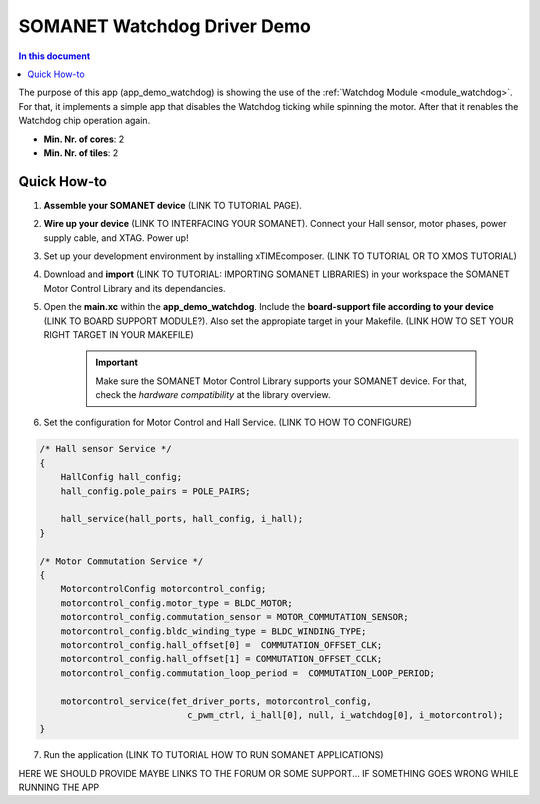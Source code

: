 .. _watchdog_driver_demo:

=====================
SOMANET Watchdog Driver Demo
=====================

.. contents:: In this document
    :backlinks: none
    :depth: 3

The purpose of this app (app_demo_watchdog) is showing the use of the :ref:`Watchdog Module <module_watchdog>`. For that, it implements a simple app that disables the Watchdog ticking while spinning the motor. After that it renables the Watchdog chip operation again.

* **Min. Nr. of cores**: 2
* **Min. Nr. of tiles**: 2

.. cssclass:: github

  `See Application on Public Repository <https://github.com/synapticon/sc_sncn_motorcontrol/tree/develop/examples/app_demo_watchdog/>`_

Quick How-to
============
1. **Assemble your SOMANET device** (LINK TO TUTORIAL PAGE).
2. **Wire up your device** (LINK TO INTERFACING YOUR SOMANET). Connect your Hall sensor, motor phases, power supply cable, and XTAG. Power up!
3. Set up your development environment by installing xTIMEcomposer. (LINK TO TUTORIAL OR TO XMOS TUTORIAL)
4. Download and **import** (LINK TO TUTORIAL: IMPORTING SOMANET LIBRARIES) in your workspace the SOMANET Motor Control Library and its dependancies.
5. Open the **main.xc** within  the **app_demo_watchdog**. Include the **board-support file according to your device** (LINK TO BOARD SUPPORT MODULE?). Also set the appropiate target in your Makefile. (LINK HOW TO SET YOUR RIGHT TARGET IN YOUR MAKEFILE)

        .. important:: Make sure the SOMANET Motor Control Library supports your SOMANET device. For that, check the *hardware compatibility* at the library overview.

6. Set the configuration for Motor Control and Hall Service.   (LINK TO HOW TO CONFIGURE) 

.. code-block:: C

        /* Hall sensor Service */
        {
            HallConfig hall_config;
            hall_config.pole_pairs = POLE_PAIRS;

            hall_service(hall_ports, hall_config, i_hall);
        }

        /* Motor Commutation Service */
        {
            MotorcontrolConfig motorcontrol_config;
            motorcontrol_config.motor_type = BLDC_MOTOR;
            motorcontrol_config.commutation_sensor = MOTOR_COMMUTATION_SENSOR;
            motorcontrol_config.bldc_winding_type = BLDC_WINDING_TYPE;
            motorcontrol_config.hall_offset[0] =  COMMUTATION_OFFSET_CLK;
            motorcontrol_config.hall_offset[1] = COMMUTATION_OFFSET_CCLK;
            motorcontrol_config.commutation_loop_period =  COMMUTATION_LOOP_PERIOD;

            motorcontrol_service(fet_driver_ports, motorcontrol_config,
                                    c_pwm_ctrl, i_hall[0], null, i_watchdog[0], i_motorcontrol);
        }

7. Run the application (LINK TO TUTORIAL HOW TO RUN SOMANET APPLICATIONS)

HERE WE SHOULD PROVIDE MAYBE LINKS TO THE FORUM OR SOME SUPPORT... IF SOMETHING GOES WRONG WHILE RUNNING THE APP

